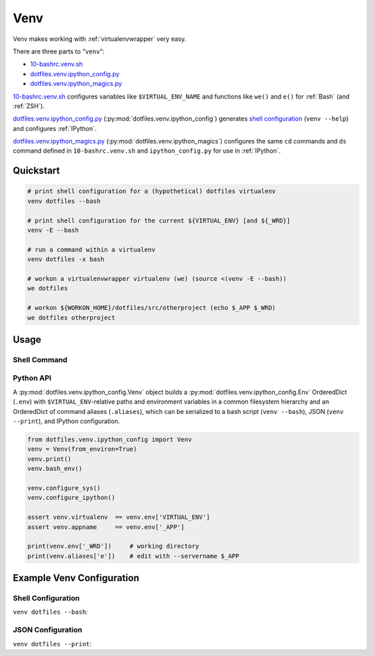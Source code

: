 
.. index:: dotfiles.venv
.. index:: Venv
.. _venv:   

Venv
======

Venv makes working with :ref:`virtualenvwrapper` very easy.

There are three parts to "``venv``":

* `10-bashrc.venv.sh`_  
* `dotfiles.venv.ipython_config.py`_
* `dotfiles.venv.ipython_magics.py`_
  
`10-bashrc.venv.sh`_ configures variables like ``$VIRTUAL_ENV_NAME``
and functions like ``we()`` and ``e()`` for :ref:`Bash` (and :ref:`ZSH`).

`dotfiles.venv.ipython_config.py`_ (:py:mod:`dotfiles.venv.ipython_config`)
generates `shell configuration`_ (``venv --help``)
and configures :ref:`IPython`.

`dotfiles.venv.ipython_magics.py`_
(:py:mod:`dotfiles.venv.ipython_magics`) 
configures the same ``cd`` commands
and ``ds`` command defined in ``10-bashrc.venv.sh`` and
``ipython_config.py`` for use in :ref:`IPython`.


.. _10-bashrc.venv.sh: https://github.com/westurner/dotfiles/blob/master/etc/bash/10-bashrc.venv.sh
.. _dotfiles.venv.ipython_config.py: https://github.com/westurner/dotfiles/blob/master/src/dotfiles/venv/ipython_config.py
.. _dotfiles.venv.ipython_magics.py: https://github.com/westurner/dotfiles/blob/master/src/dotfiles/venv/ipython_magics.py



Quickstart
-----------

.. code-block:: bash


    # print shell configuration for a (hypothetical) dotfiles virtualenv
    venv dotfiles --bash

    # print shell configuration for the current ${VIRTUAL_ENV} [and ${_WRD}]
    venv -E --bash

    # run a command within a virtualenv
    venv dotfiles -x bash

    # workon a virtualenvwrapper virtualenv (we) (source <(venv -E --bash))
    we dotfiles

    # workon ${WORKON_HOME}/dotfiles/src/otherproject (echo $_APP $_WRD)
    we dotfiles otherproject


Usage
------

Shell Command
~~~~~~~~~~~~~~
.. command-output:: python ../src/dotfiles/venv/ipython_config.py --help
   :shell:


Python API
~~~~~~~~~~~~
A :py:mod:`dotfiles.venv.ipython_config.Venv` object
builds a :py:mod:`dotfiles.venv.ipython_config.Env` OrderedDict
(``.env``)
with ``$VIRTUAL_ENV``-relative paths and environment variables
in a common filesystem hierarchy
and an OrderedDict of
command aliases (``.aliases``), which can be serialized to
a bash script (``venv --bash``), JSON (``venv --print``),
and IPython configuration.

.. code-block:: python

    from dotfiles.venv.ipython_config import Venv
    venv = Venv(from_environ=True)
    venv.print()
    venv.bash_env()

    venv.configure_sys()
    venv.configure_ipython()

    assert venv.virtualenv  == venv.env['VIRTUAL_ENV']
    assert venv.appname     == venv.env['_APP']

    print(venv.env['_WRD'])     # working directory
    print(venv.aliases['e'])    # edit with --servername $_APP



Example Venv Configuration
----------------------------

Shell Configuration
~~~~~~~~~~~~~~~~~~~~
``venv dotfiles --bash``:

.. command-output:: python ../src/dotfiles/venv/ipython_config.py dotfiles --bash \
   | sed "s,${HOME},~,g"
   :shell:


JSON Configuration
~~~~~~~~~~~~~~~~~~~
``venv dotfiles --print``:

.. command-output:: python ../src/dotfiles/venv/ipython_config.py dotfiles --print \
   | sed "s,${HOME},~,g"
   :shell:

